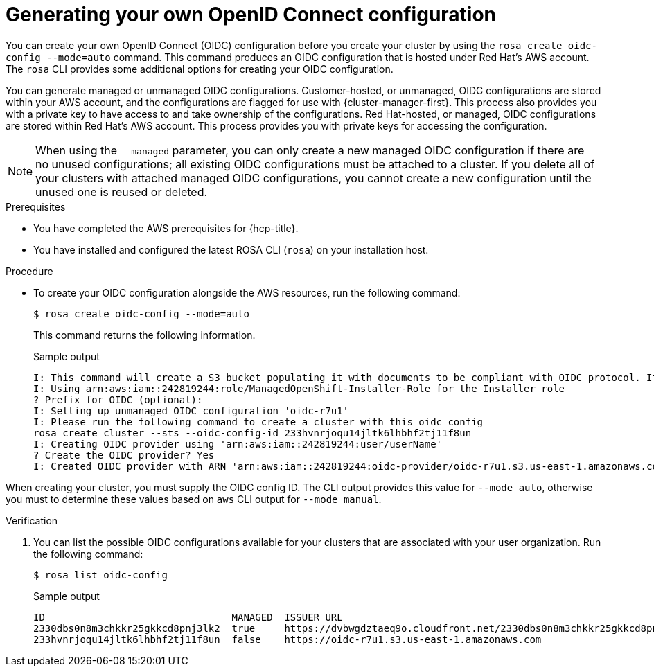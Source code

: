 // Module included in the following assemblies:
//
// * rosa_hcp/rosa-hcp-sts-creating-a-cluster-quickly.adoc

:_content-type: PROCEDURE
[id="rosa-hcp-byo-oidc_{context}"]
= Generating your own OpenID Connect configuration

You can create your own OpenID Connect (OIDC) configuration before you create your cluster by using the `rosa create oidc-config --mode=auto` command. This command produces an OIDC configuration that is hosted under Red Hat's AWS account. The `rosa` CLI provides some additional options for creating your OIDC configuration.

You can generate managed or unmanaged OIDC configurations. Customer-hosted, or unmanaged, OIDC configurations are stored within your AWS account, and the configurations are flagged for use with {cluster-manager-first}. This process also provides you with a private key to have access to and take ownership of the configurations. Red Hat-hosted, or managed, OIDC configurations are stored within Red Hat's AWS account. This process provides you with private keys for accessing the configuration. 

[NOTE]
====
When using the `--managed` parameter, you can only create a new managed OIDC configuration if there are no unused configurations; all existing OIDC configurations must be attached to a cluster. If you delete all of your clusters with attached managed OIDC configurations, you cannot create a new configuration until the unused one is reused or deleted.
====

.Prerequisites

* You have completed the AWS prerequisites for {hcp-title}.
* You have installed and configured the latest ROSA CLI (`rosa`) on your installation host.

.Procedure

* To create your OIDC configuration alongside the AWS resources, run the following command:
+
[source,terminal]
----
$ rosa create oidc-config --mode=auto
----
+
This command returns the following information.
+
.Sample output
+
[source,terminal]
----
I: This command will create a S3 bucket populating it with documents to be compliant with OIDC protocol. It will also create a Secret in Secrets Manager containing the private key
I: Using arn:aws:iam::242819244:role/ManagedOpenShift-Installer-Role for the Installer role
? Prefix for OIDC (optional): 
I: Setting up unmanaged OIDC configuration 'oidc-r7u1'
I: Please run the following command to create a cluster with this oidc config
rosa create cluster --sts --oidc-config-id 233hvnrjoqu14jltk6lhbhf2tj11f8un
I: Creating OIDC provider using 'arn:aws:iam::242819244:user/userName'
? Create the OIDC provider? Yes
I: Created OIDC provider with ARN 'arn:aws:iam::242819244:oidc-provider/oidc-r7u1.s3.us-east-1.amazonaws.com'
----

When creating your cluster, you must supply the OIDC config ID. The CLI output provides this value for `--mode auto`, otherwise you must to determine these values based on `aws` CLI output for `--mode manual`.

.Verification

. You can list the possible OIDC configurations available for your clusters that are associated with your user organization. Run the following command:
+ 
[source,terminal]
----
$ rosa list oidc-config
----
+
.Sample output
+
[source,terminal]
----
ID                                MANAGED  ISSUER URL                                                             SECRET ARN
2330dbs0n8m3chkkr25gkkcd8pnj3lk2  true     https://dvbwgdztaeq9o.cloudfront.net/2330dbs0n8m3chkkr25gkkcd8pnj3lk2  
233hvnrjoqu14jltk6lhbhf2tj11f8un  false    https://oidc-r7u1.s3.us-east-1.amazonaws.com                           aws:secretsmanager:us-east-1:242819244:secret:rosa-private-key-oidc-r7u1-tM3MDN

----